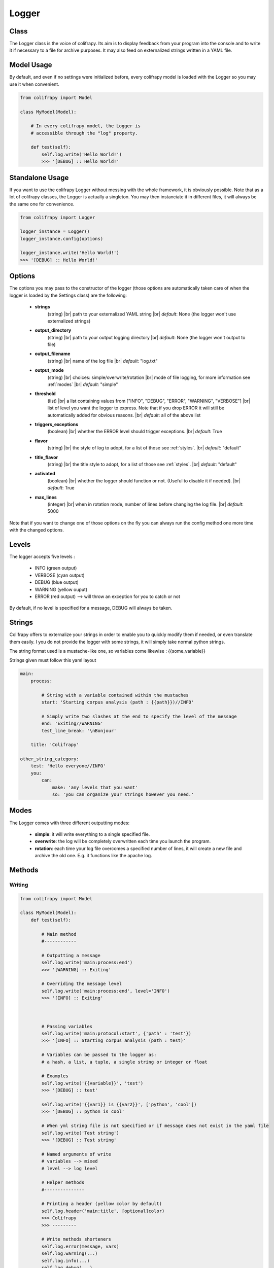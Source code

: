 .. _logger:

Logger
======

Class
-----
The Logger class is the voice of colifrapy. Its aim is to display feedback from your program into the console and to write it if necessary to a file for archive purposes. It may also feed on externalized strings written in a YAML file.


Model Usage
-----------
By default, and even if no settings were initialized before, every colifrapy model is loaded with the Logger so you may use it when convenient.

.. code-block:: python

    from colifrapy import Model

    class MyModel(Model):

        # In every colifrapy model, the Logger is
        # accessible through the "log" property.

        def test(self):
            self.log.write('Hello World!')
            >>> '[DEBUG] :: Hello World!'


Standalone Usage
----------------
If you want to use the colifrapy Logger without messing with the whole framework, it is obviously possible. Note that as a lot of colifrapy classes, the Logger is actually a singleton. You may then instanciate it in different files, it will always be the same one for convenience.

.. code-block:: python

    from colifrapy import Logger

    logger_instance = Logger()
    logger_instance.config(options)

    logger_instance.write('Hello World!')
    >>> '[DEBUG] :: Hello World!'


Options
-------

.. |br| raw:: html

   <br />

The options you may pass to the constructor of the logger (those options are automatically taken care of when the logger is loaded by the Settings class) are the following:

    - **strings**
        (string) |br|
        path to your externalized YAML string |br|
        *default*: None (the logger won't use externalized strings)

    - **output_directory**
        (string) |br|
        path to your output logging directory |br|
        *default*: None (the logger won't output to file)

    - **output_filename**
        (string) |br|
        name of the log file |br|
        *default*: "log.txt"

    - **output_mode**
        (string) |br|
        choices: simple/overwrite/rotation |br|
        mode of file logging, for more information see :ref:`modes` |br|
        *default*: "simple"

    - **threshold**
        (list) |br|
        a list containing values from ["INFO", "DEBUG", "ERROR", "WARNING", "VERBOSE"] |br|
        list of level you want the logger to express. Note that if you drop ERROR it will still be automatically added for obvious reasons. |br|
        *default*: all of the above list

    - **triggers_exceptions**
        (boolean) |br|
        whether the ERROR level should trigger exceptions. |br|
        *default*: True

    - **flavor**
        (string) |br|
        the style of log to adopt, for a list of those see :ref:`styles`. |br|
        *default*: "default"

    - **title_flavor**
        (string) |br|
        the title style to adopt, for a list of those see :ref:`styles`. |br|
        *default*: "default"

    - **activated**
        (boolean) |br|
        whether the logger should function or not. (Useful to disable it if needed). |br|
        *default*: True

    - **max_lines**
        (integer) |br|
        when in rotation mode, number of lines before changing the log file. |br|
        *default*: 5000

Note that if you want to change one of those options on the fly you can always run the config method one more time with the changed options.

Levels
------
The logger accepts five levels :

    - INFO (green output)
    - VERBOSE (cyan output)
    - DEBUG (blue output)
    - WARNING (yellow ouput)
    - ERROR (red output) --> will throw an exception for you to catch or not

By default, if no level is specified for a message, DEBUG will always be taken.


Strings
-------
Colifrapy offers to externalize your strings in order to enable you to quickly modify them if needed, or even translate them easily. I you do not provide the logger with some strings, it will simply take normal python strings.

The string format used is a mustache-like one, so variables come likewise : {{some_variable}}

Strings given must follow this yaml layout

.. code-block:: yaml

    main:
        process:

            # String with a variable contained within the mustaches
            start: 'Starting corpus analysis (path : {{path}})//INFO'

            # Simply write two slashes at the end to specify the level of the message
            end: 'Exiting//WARNING'
            test_line_break: '\nBonjour'

        title: 'Colifrapy'

    other_string_category:
        test: 'Hello everyone//INFO'
        you:
            can:
                make: 'any levels that you want'
                so: 'you can organize your strings however you need.'

.. _modes:

Modes
-----
The Logger comes with three different outputting modes:

    - **simple**: it will write everything to a single specified file.
    - **overwrite**: the log will be completely overwritten each time you launch the program.
    - **rotation**: each time your log file overcomes a specified number of lines, it will create a new file and archive the old one. E.g. it functions like the apache log.


Methods
-------

Writing
^^^^^^^
.. code-block:: python

    from colifrapy import Model

    class MyModel(Model):
        def test(self):

            # Main method
            #------------

            # Outputting a message
            self.log.write('main:process:end')
            >>> '[WARNING] :: Exiting'

            # Overriding the message level
            self.log.write('main:process:end', level='INFO')
            >>> '[INFO] :: Exiting'



            # Passing variables
            self.log.write('main:protocol:start', {'path' : 'test'})
            >>> '[INFO] :: Starting corpus analysis (path : test)'

            # Variables can be passed to the logger as:
            # a hash, a list, a tuple, a single string or integer or float

            # Examples
            self.log.write('{{variable}}', 'test')
            >>> '[DEBUG] :: test'

            self.log.write('{{var1}} is {{var2}}', ['python', 'cool'])
            >>> '[DEBUG] :: python is cool'

            # When yml string file is not specified or if message does not exist in the yaml file
            self.log.write('Test string')
            >>> '[DEBUG] :: Test string'

            # Named arguments of write
            # variables --> mixed
            # level --> log level

            # Helper methods
            #---------------

            # Printing a header (yellow color by default)
            self.log.header('main:title', [optional]color)
            >>> Colifrapy
            >>> ---------

            # Write methods shorteners
            self.log.error(message, vars)
            self.log.warning(...)
            self.log.info(...)
            self.log.debug(...)
            self.log.verbose(...)


Confirmation
^^^^^^^^^^^^
.. code-block:: python

    from colifrapy import Model

    class MyModel(Model):
        def test(self):

            # Confirmation
            #---------------

            # 'y' will be taken by default in arg 2
            # will return True for y and False for n
            response = self.log.confirm('Are you sure you want to continue?')
            >>> '[CONFIRM] :: Are you sure you want to continue? (Y/n)'
            >>> y --> True

            response = self.log.confirm('Are you sure you want to continue?', 'n')
            >>> '[CONFIRM] :: Are you sure you want to continue? (y/N)'
            >>> n --> False


User Input
^^^^^^^^^^
.. code-block:: python

    from colifrapy import Model

    class MyModel(Model):
        def test(self):

            # User Input
            #---------------

            response = self.log.input('What up ?')
            >>> '[INPUT] :: What up ?'
            >>> 'feeling fine' --> 'feeling fine'

            # You can also provide a lambda to the function as second argument
            # This lambda will affect the input given
            response = self.log.input('What up ?', lambda x: x.upper())
            >>> '[INPUT] :: What up ?'
            >>> 'feeling fine' --> 'FEELING FINE'


.. _styles:

Styles
------

The colifrapy logger comes with several visual alternatives that you may choose from. Those are called flavors and are available for title and standard messages.

Title Flavors
^^^^^^^^^^^^^

**default**

.. code-block:: bash

    Title
    -----

**heavy**

.. code-block:: bash

    #########
    # Title #
    #########

Flavors
^^^^^^^

**default**

.. code-block:: bash

    [DEBUG] :: text

**flat**

.. code-block:: bash

    debug : text

**colorblind**

.. code-block:: bash

    # Without colors
    [DEBUG] :: text

**reverse**

.. code-block:: bash

    # With reverse colors
    DEBUG  :: text

**elegant**

.. code-block:: bash

    Debug - text

**underline**

.. code-block:: bash

    DEBUG -- text
    -----
